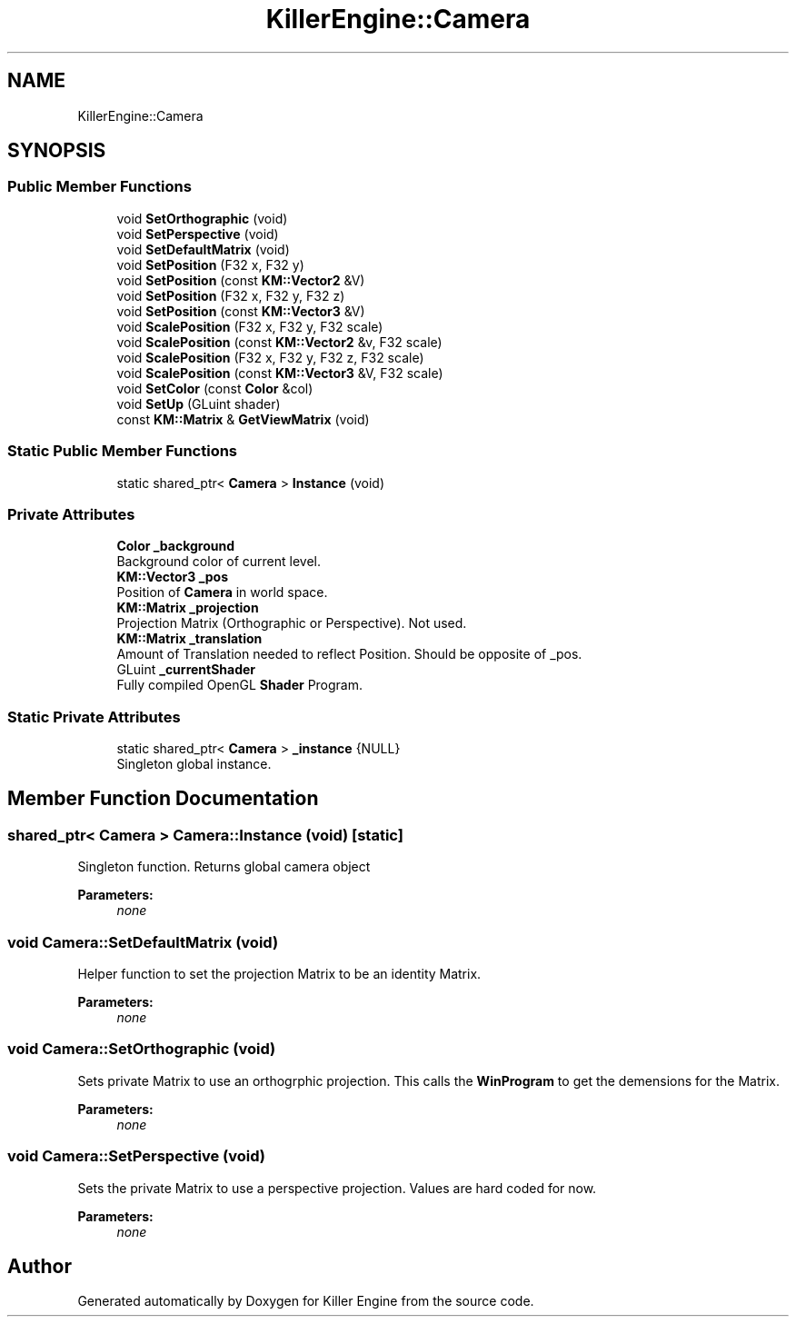 .TH "KillerEngine::Camera" 3 "Tue Jul 10 2018" "Killer Engine" \" -*- nroff -*-
.ad l
.nh
.SH NAME
KillerEngine::Camera
.SH SYNOPSIS
.br
.PP
.SS "Public Member Functions"

.in +1c
.ti -1c
.RI "void \fBSetOrthographic\fP (void)"
.br
.ti -1c
.RI "void \fBSetPerspective\fP (void)"
.br
.ti -1c
.RI "void \fBSetDefaultMatrix\fP (void)"
.br
.ti -1c
.RI "void \fBSetPosition\fP (F32 x, F32 y)"
.br
.ti -1c
.RI "void \fBSetPosition\fP (const \fBKM::Vector2\fP &V)"
.br
.ti -1c
.RI "void \fBSetPosition\fP (F32 x, F32 y, F32 z)"
.br
.ti -1c
.RI "void \fBSetPosition\fP (const \fBKM::Vector3\fP &V)"
.br
.ti -1c
.RI "void \fBScalePosition\fP (F32 x, F32 y, F32 scale)"
.br
.ti -1c
.RI "void \fBScalePosition\fP (const \fBKM::Vector2\fP &v, F32 scale)"
.br
.ti -1c
.RI "void \fBScalePosition\fP (F32 x, F32 y, F32 z, F32 scale)"
.br
.ti -1c
.RI "void \fBScalePosition\fP (const \fBKM::Vector3\fP &V, F32 scale)"
.br
.ti -1c
.RI "void \fBSetColor\fP (const \fBColor\fP &col)"
.br
.ti -1c
.RI "void \fBSetUp\fP (GLuint shader)"
.br
.ti -1c
.RI "const \fBKM::Matrix\fP & \fBGetViewMatrix\fP (void)"
.br
.in -1c
.SS "Static Public Member Functions"

.in +1c
.ti -1c
.RI "static shared_ptr< \fBCamera\fP > \fBInstance\fP (void)"
.br
.in -1c
.SS "Private Attributes"

.in +1c
.ti -1c
.RI "\fBColor\fP \fB_background\fP"
.br
.RI "Background color of current level\&. "
.ti -1c
.RI "\fBKM::Vector3\fP \fB_pos\fP"
.br
.RI "Position of \fBCamera\fP in world space\&. "
.ti -1c
.RI "\fBKM::Matrix\fP \fB_projection\fP"
.br
.RI "Projection Matrix (Orthographic or Perspective)\&. Not used\&. "
.ti -1c
.RI "\fBKM::Matrix\fP \fB_translation\fP"
.br
.RI "Amount of Translation needed to reflect Position\&. Should be opposite of _pos\&. "
.ti -1c
.RI "GLuint \fB_currentShader\fP"
.br
.RI "Fully compiled OpenGL \fBShader\fP Program\&. "
.in -1c
.SS "Static Private Attributes"

.in +1c
.ti -1c
.RI "static shared_ptr< \fBCamera\fP > \fB_instance\fP {NULL}"
.br
.RI "Singleton global instance\&. "
.in -1c
.SH "Member Function Documentation"
.PP 
.SS "shared_ptr< \fBCamera\fP > Camera::Instance (void)\fC [static]\fP"
Singleton function\&. Returns global camera object 
.PP
\fBParameters:\fP
.RS 4
\fInone\fP 
.RE
.PP

.SS "void Camera::SetDefaultMatrix (void)"
Helper function to set the projection Matrix to be an identity Matrix\&. 
.PP
\fBParameters:\fP
.RS 4
\fInone\fP 
.RE
.PP

.SS "void Camera::SetOrthographic (void)"
Sets private Matrix to use an orthogrphic projection\&. This calls the \fBWinProgram\fP to get the demensions for the Matrix\&. 
.PP
\fBParameters:\fP
.RS 4
\fInone\fP 
.RE
.PP

.SS "void Camera::SetPerspective (void)"
Sets the private Matrix to use a perspective projection\&. Values are hard coded for now\&. 
.PP
\fBParameters:\fP
.RS 4
\fInone\fP 
.RE
.PP


.SH "Author"
.PP 
Generated automatically by Doxygen for Killer Engine from the source code\&.
